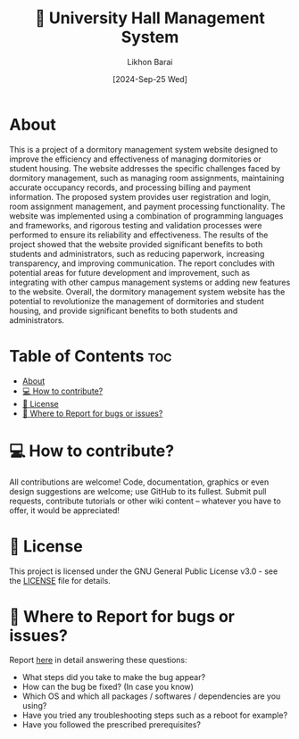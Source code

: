 #+TITLE:        🏢 University Hall Management System
#+AUTHOR:       Likhon Barai
#+EMAIL:        likhonhere007@gmail.com
#+DATE:         [2024-Sep-25 Wed]
#+TAGS:         management database query university project

:PROPERTIES:
#+OPTIONS:
:END:


* About

This is a project of a dormitory management system website designed to improve the efficiency and effectiveness of managing dormitories or student housing. The website addresses the specific challenges faced by dormitory management, such as managing room assignments, maintaining accurate occupancy records, and processing billing and payment information. The proposed system provides user registration and login, room assignment management, and payment processing functionality. The website was implemented using a combination of programming languages and frameworks, and rigorous testing and validation processes were performed to ensure its reliability and effectiveness. The results of the project showed that the website provided significant benefits to both students and administrators, such as reducing paperwork, increasing transparency, and improving communication. The report concludes with potential areas for future development and improvement, such as integrating with other campus management systems or adding new features to the website. Overall, the dormitory management system website has the potential to revolutionize the management of dormitories and student housing, and provide significant benefits to both students and administrators.

* Table of Contents                                                     :toc:
- [[#about][About]]
- [[#-how-to-contribute][💻 How to contribute?]]
- [[#-license][📜 License]]
- [[#-where-to-report-for-bugs-or-issues][📝 Where to Report for bugs or issues?]]

* 💻 How to contribute?

All contributions are welcome! Code, documentation, graphics or even design suggestions are welcome; use GitHub to its fullest. Submit pull requests, contribute tutorials or other wiki content -- whatever you have to offer, it would be appreciated!

* 📜 License

This project is licensed under the GNU General Public License v3.0 - see the [[https://github.com/Likhon-baRoy/Hall-Management-System/blob/main/LICENSE][LICENSE]] file for details.

* 📝 Where to Report for bugs or issues?

Report [[https://github.com/Likhon-baRoy/Hall-Management-System/issues/new][here]] in detail answering these questions:

- What steps did you take to make the bug appear?
- How can the bug be fixed? (In case you know)
- Which OS and which all packages / softwares / dependencies are you using?
- Have you tried any troubleshooting steps such as a reboot for example?
- Have you followed the prescribed prerequisites?
